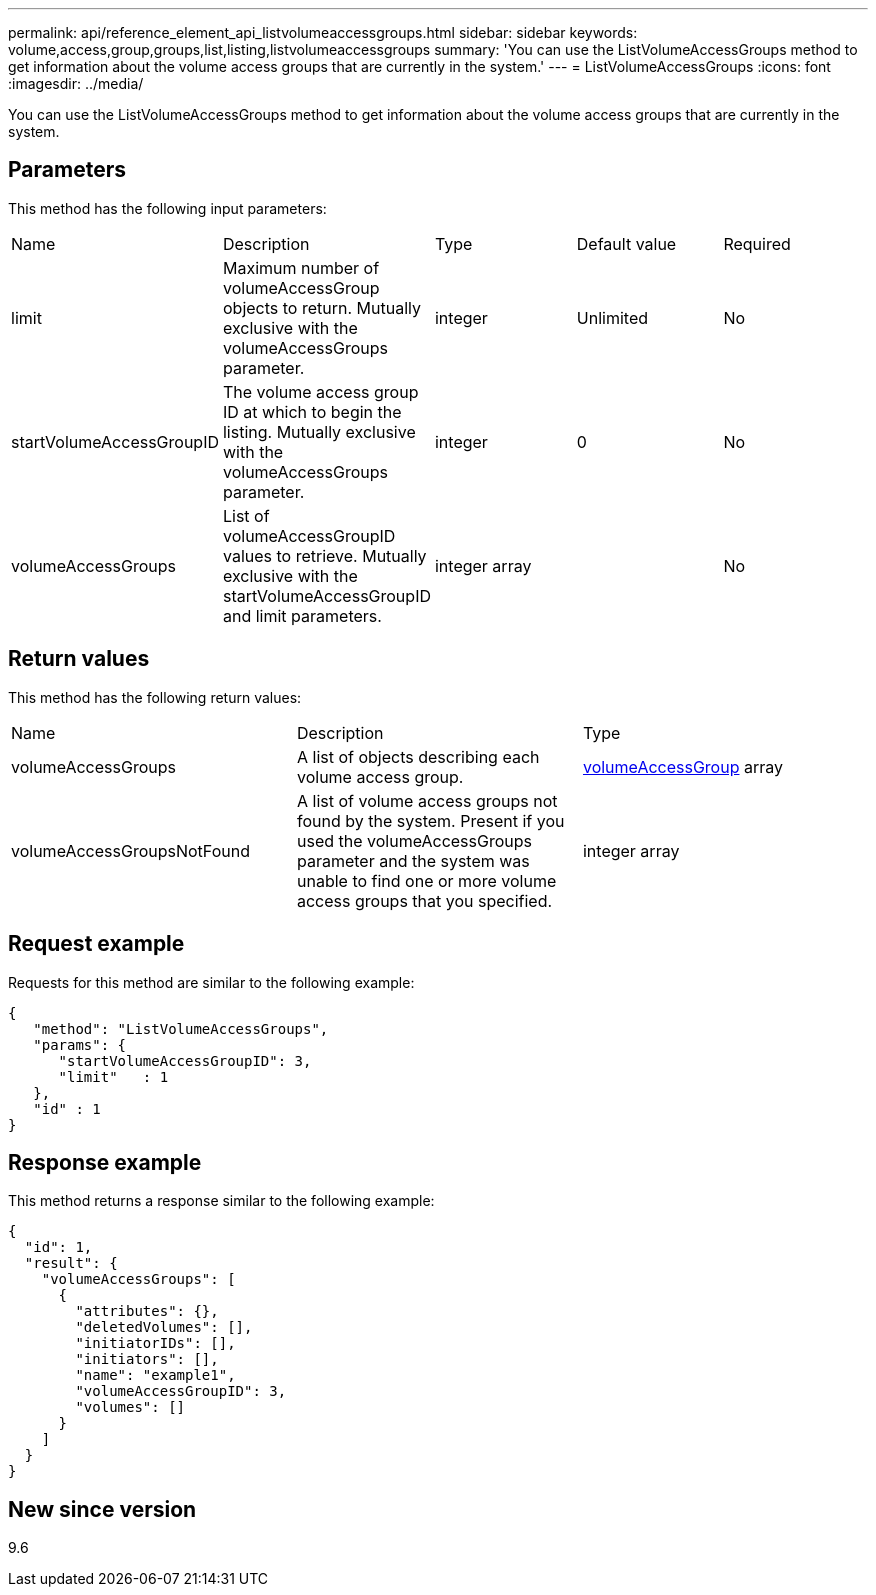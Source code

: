 ---
permalink: api/reference_element_api_listvolumeaccessgroups.html
sidebar: sidebar
keywords: volume,access,group,groups,list,listing,listvolumeaccessgroups
summary: 'You can use the ListVolumeAccessGroups method to get information about the volume access groups that are currently in the system.'
---
= ListVolumeAccessGroups
:icons: font
:imagesdir: ../media/

[.lead]
You can use the ListVolumeAccessGroups method to get information about the volume access groups that are currently in the system.

== Parameters

This method has the following input parameters:

|===
|Name |Description |Type |Default value |Required
a|
limit
a|
Maximum number of volumeAccessGroup objects to return. Mutually exclusive with the volumeAccessGroups parameter.
a|
integer
a|
Unlimited
a|
No
a|
startVolumeAccessGroupID
a|
The volume access group ID at which to begin the listing. Mutually exclusive with the volumeAccessGroups parameter.
a|
integer
a|
0
a|
No
a|
volumeAccessGroups
a|
List of volumeAccessGroupID values to retrieve. Mutually exclusive with the startVolumeAccessGroupID and limit parameters.
a|
integer array
a|
[]
a|
No
|===

== Return values

This method has the following return values:

|===
|Name |Description |Type
a|
volumeAccessGroups
a|
A list of objects describing each volume access group.
a|
xref:reference_element_api_volumeaccessgroup.adoc[volumeAccessGroup] array
a|
volumeAccessGroupsNotFound
a|
A list of volume access groups not found by the system. Present if you used the volumeAccessGroups parameter and the system was unable to find one or more volume access groups that you specified.
a|
integer array
|===

== Request example

Requests for this method are similar to the following example:

----
{
   "method": "ListVolumeAccessGroups",
   "params": {
      "startVolumeAccessGroupID": 3,
      "limit"   : 1
   },
   "id" : 1
}
----

== Response example

This method returns a response similar to the following example:

----
{
  "id": 1,
  "result": {
    "volumeAccessGroups": [
      {
        "attributes": {},
        "deletedVolumes": [],
        "initiatorIDs": [],
        "initiators": [],
        "name": "example1",
        "volumeAccessGroupID": 3,
        "volumes": []
      }
    ]
  }
}
----

== New since version

9.6
